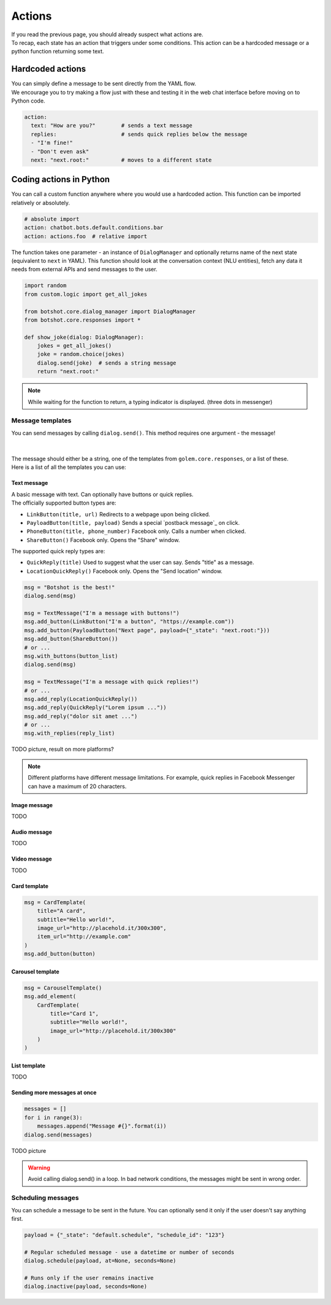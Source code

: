 ############
Actions
############

| If you read the previous page, you should already suspect what actions are.
| To recap, each state has an action that triggers under some conditions. This action can be a hardcoded message or a python function returning some text.

========================
Hardcoded actions
========================

| You can simply define a message to be sent directly from the YAML flow.
| We encourage you to try making a flow just with these and testing it in the web chat interface before moving on to Python code.

.. code-block:: yaml

    action:
      text: "How are you?"        # sends a text message
      replies:                    # sends quick replies below the message
      - "I'm fine!"
      - "Don't even ask"
      next: "next.root:"          # moves to a different state


========================
Coding actions in Python
========================

You can call a custom function anywhere where you would use a hardcoded action. This function can be imported relatively or absolutely.

.. code-block:: yaml

    # absolute import
    action: chatbot.bots.default.conditions.bar
    action: actions.foo  # relative import

The function takes one parameter - an instance of ``DialogManager`` and optionally returns name of the next state (equivalent to ``next`` in YAML).
This function should look at the conversation context (NLU entities), fetch any data it needs from external APIs and send messages to the user.

.. code-block:: python

    import random
    from custom.logic import get_all_jokes

    from botshot.core.dialog_manager import DialogManager
    from botshot.core.responses import *

    def show_joke(dialog: DialogManager):
        jokes = get_all_jokes()
        joke = random.choice(jokes)
        dialog.send(joke)  # sends a string message
        return "next.root:"

.. note:: While waiting for the function to return, a typing indicator is displayed. (three dots in messenger)

-------------------
Message templates
-------------------

| You can send messages by calling ``dialog.send()``. This method requires one argument - the message!
|
|
| The message should either be a string, one of the templates from ``golem.core.responses``, or a list of these.
| Here is a list of all the templates you can use:

+++++++++++++++++
Text message
+++++++++++++++++

| A basic message with text. Can optionally have buttons or quick replies.

| The officially supported button types are:

- ``LinkButton(title, url)`` Redirects to a webpage upon being clicked.
- ``PayloadButton(title, payload)`` Sends a special `postback message`_ on click.
- ``PhoneButton(title, phone_number)`` Facebook only. Calls a number when clicked.
- ``ShareButton()`` Facebook only. Opens the "Share" window.

| The supported quick reply types are:

- ``QuickReply(title)`` Used to suggest what the user can say. Sends "title" as a message.
- ``LocationQuickReply()`` Facebook only. Opens the "Send location" window.

.. code-block:: python

    msg = "Botshot is the best!"
    dialog.send(msg)

    msg = TextMessage("I'm a message with buttons!")
    msg.add_button(LinkButton("I'm a button", "https://example.com"))
    msg.add_button(PayloadButton("Next page", payload={"_state": "next.root:"}))
    msg.add_button(ShareButton())
    # or ...
    msg.with_buttons(button_list)
    dialog.send(msg)

    msg = TextMessage("I'm a message with quick replies!")
    # or ...
    msg.add_reply(LocationQuickReply())
    msg.add_reply(QuickReply("Lorem ipsum ..."))
    msg.add_reply("dolor sit amet ...")
    # or ...
    msg.with_replies(reply_list)


TODO picture, result on more platforms?

.. note:: Different platforms have different message limitations. For example, quick replies in Facebook Messenger can have a maximum of 20 characters.

+++++++++++++++++++++
Image message
+++++++++++++++++++++

TODO

+++++++++++++++++++++
Audio message
+++++++++++++++++++++

TODO

+++++++++++++++++++++
Video message
+++++++++++++++++++++

TODO

+++++++++++++++++++++
Card template
+++++++++++++++++++++

.. code-block:: python

    msg = CardTemplate(
        title="A card",
        subtitle="Hello world!",
        image_url="http://placehold.it/300x300",
        item_url="http://example.com"
    )
    msg.add_button(button)


+++++++++++++++++++++
Carousel template
+++++++++++++++++++++

.. code-block:: python

    msg = CarouselTemplate()
    msg.add_element(
        CardTemplate(
            title="Card 1",
            subtitle="Hello world!",
            image_url="http://placehold.it/300x300"
        )
    )

+++++++++++++++++++++
List template
+++++++++++++++++++++

TODO

++++++++++++++++++++++++++++++
Sending more messages at once
++++++++++++++++++++++++++++++

.. code-block:: python

    messages = []
    for i in range(3):
        messages.append("Message #{}".format(i))
    dialog.send(messages)

TODO picture

.. warning:: Avoid calling dialog.send() in a loop. In bad network conditions, the messages might be sent in wrong order.

-------------------
Scheduling messages
-------------------

You can schedule a message to be sent in the future.
You can optionally send it only if the user doesn't say anything first.

.. code-block:: python

    payload = {"_state": "default.schedule", "schedule_id": "123"}

    # Regular scheduled message - use a datetime or number of seconds
    dialog.schedule(payload, at=None, seconds=None)

    # Runs only if the user remains inactive
    dialog.inactive(payload, seconds=None)

